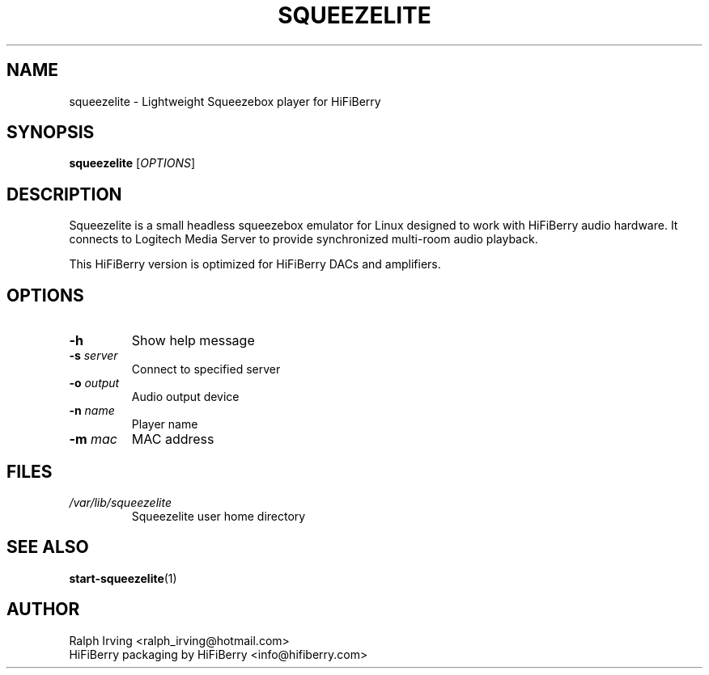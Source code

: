 .TH SQUEEZELITE 1 "June 2025" "HiFiBerry Squeezelite 2.0.0.1541" "User Commands"
.SH NAME
squeezelite \- Lightweight Squeezebox player for HiFiBerry
.SH SYNOPSIS
.B squeezelite
[\fIOPTIONS\fR]
.SH DESCRIPTION
Squeezelite is a small headless squeezebox emulator for Linux designed to work with HiFiBerry audio hardware. It connects to Logitech Media Server to provide synchronized multi-room audio playback.
.PP
This HiFiBerry version is optimized for HiFiBerry DACs and amplifiers.
.SH OPTIONS
.TP
.B \-h
Show help message
.TP
.B \-s \fIserver\fR
Connect to specified server
.TP
.B \-o \fIoutput\fR
Audio output device
.TP
.B \-n \fIname\fR
Player name
.TP
.B \-m \fImac\fR
MAC address
.SH FILES
.TP
.I /var/lib/squeezelite
Squeezelite user home directory
.SH SEE ALSO
.BR start-squeezelite (1)
.SH AUTHOR
Ralph Irving <ralph_irving@hotmail.com>
.br
HiFiBerry packaging by HiFiBerry <info@hifiberry.com>
